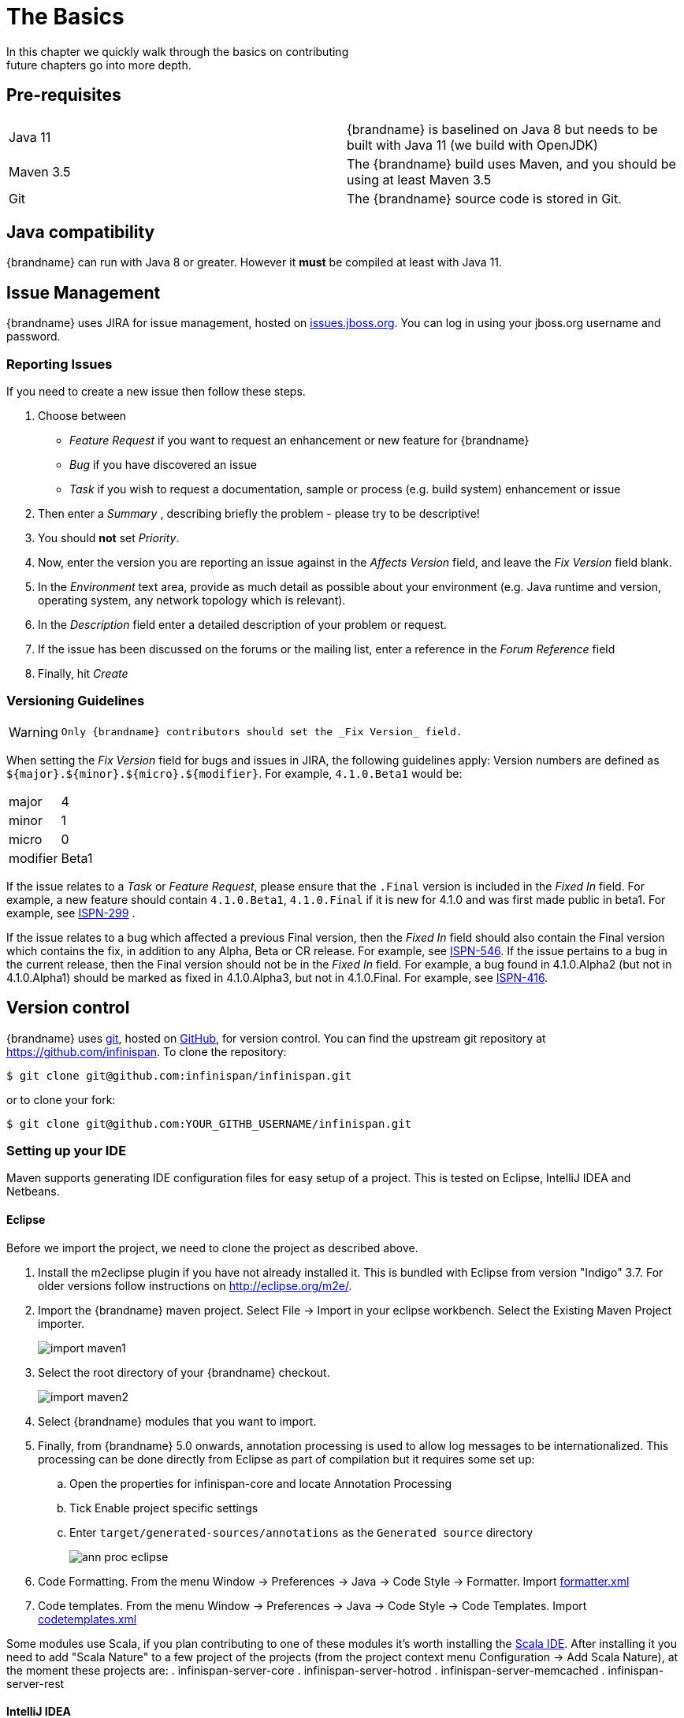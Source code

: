 =  The Basics
In this chapter we quickly walk through the basics on contributing; future chapters go into more depth.

== Pre-requisites
|=============
| Java 11   | {brandname} is baselined on Java 8 but needs to be built with Java 11 (we build with OpenJDK)
| Maven 3.5 | The {brandname} build uses Maven, and you should be using at least Maven 3.5
| Git       | The {brandname} source code is stored in Git.
|=============

== Java compatibility

{brandname} can run with Java 8 or greater. However it *must* be compiled at least with Java 11.

== Issue Management

{brandname} uses JIRA for issue management, hosted on link:http://issues.jboss.org/browse/ISPN[issues.jboss.org].
You can log in using your jboss.org username and password.

=== Reporting Issues
If you need to create a new issue then follow these steps.

. Choose between
  * _Feature Request_ if you want to request an enhancement or new feature for {brandname}
  * _Bug_ if you have discovered an issue
  * _Task_ if you wish to request a documentation, sample or process (e.g. build system) enhancement or issue
. Then enter a _Summary_ , describing briefly the problem - please try to be descriptive!
. You should *not* set _Priority_.
. Now, enter the version you are reporting an issue against in the _Affects Version_ field, and leave the _Fix Version_ field blank.
. In the _Environment_ text area, provide as much detail as possible about your environment (e.g. Java runtime and version, operating system, any network topology which is relevant).
. In the _Description_ field enter a detailed description of your problem or request.
. If the issue has been discussed on the forums or the mailing list, enter a reference in the _Forum Reference_ field
. Finally, hit _Create_

=== Versioning Guidelines

[WARNING]
====
 Only {brandname} contributors should set the _Fix Version_ field.
====

When setting the _Fix Version_ field for bugs and issues in JIRA, the following guidelines apply:
Version numbers are defined as `${major}.${minor}.${micro}.${modifier}`.  For example, `4.1.0.Beta1` would be:

|===============
|major|4
|minor|1
|micro|0
|modifier|Beta1
|===============

If the issue relates to a _Task_ or _Feature Request_, please ensure that the `.Final` version is included in the _Fixed In_ field.
For example, a new feature should contain `4.1.0.Beta1`, `4.1.0.Final` if it is new for 4.1.0 and was first made public in beta1.
For example, see link:https://issues.jboss.org/browse/ISPN-299[ISPN-299] .

If the issue relates to a bug which affected a previous Final version, then the _Fixed In_ field should also contain the Final version which contains the fix, in addition to any Alpha, Beta or CR release.
For example, see link:https://issues.jboss.org/browse/ISPN-546[ISPN-546].
If the issue pertains to a bug in the current release, then the Final version should not be in the _Fixed In_ field.
For example, a bug found in 4.1.0.Alpha2 (but not in 4.1.0.Alpha1) should be marked as fixed in 4.1.0.Alpha3, but not in 4.1.0.Final.
For example, see link:https://issues.jboss.org/browse/ISPN-416[ISPN-416].

== Version control
{brandname} uses link:http://git-scm.com[git], hosted on link:http://github.com[GitHub], for version control.
You can find the upstream git repository at link:https://github.com/infinispan[]. To clone the repository:

----
$ git clone git@github.com:infinispan/infinispan.git
----

or to clone your fork:

----
$ git clone git@github.com:YOUR_GITHB_USERNAME/infinispan.git
----

=== Setting up your IDE
Maven supports generating IDE configuration files for easy setup of a project.
This is tested on Eclipse, IntelliJ IDEA and Netbeans.

==== Eclipse
Before we import the project, we need to clone the project as described above.

. Install the m2eclipse plugin if you have not already installed it. This is bundled with Eclipse from version "Indigo" 3.7.
For older versions follow instructions on link:http://eclipse.org/m2e/[].

. Import the {brandname} maven project. Select File -> Import in your eclipse workbench. Select the Existing Maven Project importer.
+
image::{images_dir}/import_maven1.png[]

. Select the root directory of your {brandname} checkout.
+
image::{images_dir}/import_maven2.png[]

. Select {brandname} modules that you want to import.

. Finally, from {brandname} 5.0 onwards, annotation processing is used to allow log messages to be internationalized.  This processing can be done directly from Eclipse as part of compilation but it requires some set up:

..  Open the properties for infinispan-core and locate Annotation Processing

..  Tick Enable project specific settings

..  Enter `target/generated-sources/annotations` as the `Generated source` directory
+
image::{images_dir}/ann_proc_eclipse.png[]

. Code Formatting. From the menu Window -> Preferences -> Java -> Code Style -> Formatter. Import link:https://raw.github.com/infinispan/infinispan/master/ide-settings/eclipse/formatter.xml[formatter.xml]

. Code templates. From the menu Window -> Preferences -> Java -> Code Style -> Code Templates. Import link:https://raw.github.com/infinispan/infinispan/master/ide-settings/eclipse/codetemplates.xml[codetemplates.xml]

Some modules use Scala, if you plan contributing to one of these modules it's worth installing the link:http://scala-ide.org/[Scala IDE]. After installing it you need to add "Scala Nature" to a few project of the projects (from the project context menu Configuration -> Add Scala Nature), at the moment these projects are:
. infinispan-server-core
. infinispan-server-hotrod
. infinispan-server-memcached
. infinispan-server-rest

==== IntelliJ IDEA
===== Importing

When you start link:http://www.jetbrains.com/idea/[IntelliJ IDEA], you will be greeted by a screen as shown below:

image::{images_dir}/idea-12-import.jpg[]

If you have already obtained a copy of the {brandname} sources via Github (see _'Source Control'_), then follow: _Import Project -> /directory/to/downloaded/sources_ .
IntelliJ will automatically make use of Maven to import the project since it will detect a `pom.xml` file in the base directory.

If you have not obtained the sources already, you can use the Git integration in IntelliJ IDEA 12. Click on _Check out from Version Control -> Github_.
After entering your Github credentials, you will then be prompted to enter the git repository URL along with the location that you want to check out the source code to.

image::{images_dir}/idea-12-git.png[]

===== Compiler settings

From {brandname} 5.0 onwards, annotation processing is used to allow log messages to be internationalized.
This processing can be done directly from IntelliJ as part of compilation but it requires some set up:

. Go to Preferences -> Compiler -> Annotation Processor" and click on _Enable annotation processing_
. Add an annotation processor with "Processor FQN Name" as `org.jboss.logging.LoggingToolsProcessor`
. In "Processed Modules", add all modules except the root and the parent modules.

image::{images_dir}/idea-12-annotations.png[]

TIP: There can sometimes be issues with the generated logging classes on rebuild (particularly when you switch Git branches).
If these issues do crop up then simply run `mvn clean install -DskipTests` on the command line to clear them out.

TIP: If you are running a multi-core environment (e.g. quad-core or above) then you can follow the instructions on making use of parallelized compilation in IntelliJ 12. Information on how to do this can be found link:http://blogs.jetbrains.com/idea/2012/12/intellij-idea-12-compiler-twice-as-fast/[here] .

===== Scala Plugin
You will need to download the Scala plugin for IntelliJ as well. This can be done in _Project Settings -> Plugins -> Browse Repositories_.
Then run a search for 'Scala'. JetBrains themselves are the vendor for this plugin and more information on it can be found link:http://confluence.jetbrains.net/display/SCA/Scala+Plugin+for+IntelliJ+IDEA[here] .

image::{images_dir}/idea-12-scala.png[]

You will then have to configure the Scala plugin to use the Scala compiler for Scala files and the Java compiler for Java files. You can do this by going into _Settings -> Compiler -> Scala Compiler_ . Be sure to add the Scala compiler bundle as shown in the screenshot below.

image::{images_dir}/idea-12-scala2.png[]

===== Code Style
Download the code style JAR file from link:https://github.com/infinispan/infinispan/blob/master/ide-settings/intellij/IntelliJ_IDEA_Code_Style.jar?raw=true[here] and import this into IntelliJ IDEA.

== Builds
{brandname} uses link:http://maven.apache.org/[Maven] for builds. Make sure you have Maven 3 installed, and properly configured.
For more information, read <<_building_infinispan,the Maven chapter>>.

=== Continuous Integration
{brandname} uses link:http://www.jetbrains.com/teamcity[TeamCity] for continuous integration.
TeamCity polls GitHub for updates and runs whenever updates are available.
You can check the status of the latest builds link:http://ci.infinispan.org/overview.html[here] .

== Testing
{brandname} uses link:http://testng.org/doc/index.html[TestNG] for unit and functional tests, and all {brandname} tests are run in parallel.
For more information see the chapter on the test suite; this chapter gives advice on writing tests which can safely execute in parallel.

== Communicating with other {brandname} contributors
{brandname} contributors use a mix of technologies to communicate.
Visit link:http://infinispan.org/community/[this page] to learn more.

== Style Requirements
{brandname} uses the link:http://en.wikipedia.org/wiki/Indent_style#K.26R_style[K&amp;R code style] for all Java source files, with two exceptions:

. use 3 spaces instead of a tab character for indentations.
. braces start on the same line for class, interface and method declarations as well as code blocks.

In addition, sure all link:http://en.wikipedia.org/wiki/Newline[new line characters] used must be LF (UNIX style line feeds). Most good IDEs allow you to set this, regardless of operating system used.

All patches or code committed must adhere to this style. Code style settings which can be imported into IntelliJ IDEA and Eclipse are committed in the project sources, in link:https://github.com/infinispan/infinispan/blob/master/ide-settings/[ide-settings] .

=== Spelling
Ensure correct spelling in code, comments, Javadocs, etc. (use _American English_ spelling).
It is recommended that you use a spellchecker plugin for your IDE.

=== Check-in comments

Please ensure any commit comments use <<_comments, this format>> if related to a task or issue in JIRA.
This helps JIRA pick out these checkins and display them on the issue, making it very useful for back/forward porting fixes.
If your comment does not follow this format, your commit may not be merged into upstream.

== Logging
{brandname} follows the JBoss logging standards, which can be found link:https://community.jboss.org/wiki/LoggingStandards[here] .

From {brandname} 5.0 onwards, {brandname} uses JBoss Logging to abstract over the logging backend.
{brandname} supports localization of log message for categories of INFO or above as explained in link:http://community.jboss.org/docs/16738[the JBoss Logging guidelines] .
As a developer, this means that for each INFO, WARN, ERROR and FATAL message your code emits, you need to modify the Log class in your module and add an explicit method for it with the right annotations.

For example:

[source,java]
----

@LogMessage(level = INFO)
@Message(value = "An informative message: %s - %s", id = 600)
void fiveTransactionsHaveCompleted(String param1, String param2);

----


And then, instead of calling `log.info(...)`, you call the method, for example `log.fiveTransactionsHaveCompleted(param1, param2)`.
If what you're trying to log is an error or similar message and you want an exception to be logged as cause, simply use `@Cause` annotation:


[source,java]
----

@LogMessage(level = ERROR)
@Message(value = "An error message: %s", id = 600)
void anErrorMessage(String param1, @Cause IllegalStateException e);

----


The last thing to figure out is which id to give to the message. Each module that logs something in production code that could be internationalized has been given an id range, and so the messages should use an available id in the range for the module where the log call resides. Here are the id range assignments per module:

[options="header"]
|===============
|Module name|Id range
|core|1 - 1000
|tree|2001 - 3000
|bdbje cache store|2001 - 3000
|cassandra cache store|3001 - 4000
|hotrod client|4001 - 5000
|server core|5001 - 6000
|server hotrod|6001 - 7000
|cloud cache store|7001 - 8000
|jdbc cache store|8001 - 9000
|jdbm cache store|9001 - 10000
|remote cache store|10001 - 11000
|server memcached|11001 - 12000
|server rest|12001 - 13000
|server websocket|13001 - 14000
|query|14001 - 14800
|query-dsl|14801 - 15000
|lucene directory|15001 - 16000
|<no longer used>|16001 - 17000
|cdi integration|17001 - 18000
|hbase cache store|18001 - 19000
|cli interpreter|19001 - 20000
|cli client|20001 - 21000
|mongodb cache store|21001 - 22000
|rest cache store|22001 - 23000
|leveldb cache store|23001 - 24000 [unused]
|couchbase cache store|24001 - 25000
|redis cache store|25001 - 26000
|extended statistics|25001 - 26000
|infinispan directory provider|26001 - 27000
|tasks|27001 - 27500
|scripting|27501 - 28000
|remote query server|28001 - 28500
|object filter|28501 - 29000
|soft-index file store|29001 - 29500
|clustered counter|29501 - 30000
|===============

NOTE: When editing the above table, remember to update the README-i18n.txt file in the project sources!

NOTE: You will need to enable annotation processing in order to be able to compile {brandname} and have the logger implementation generated.
